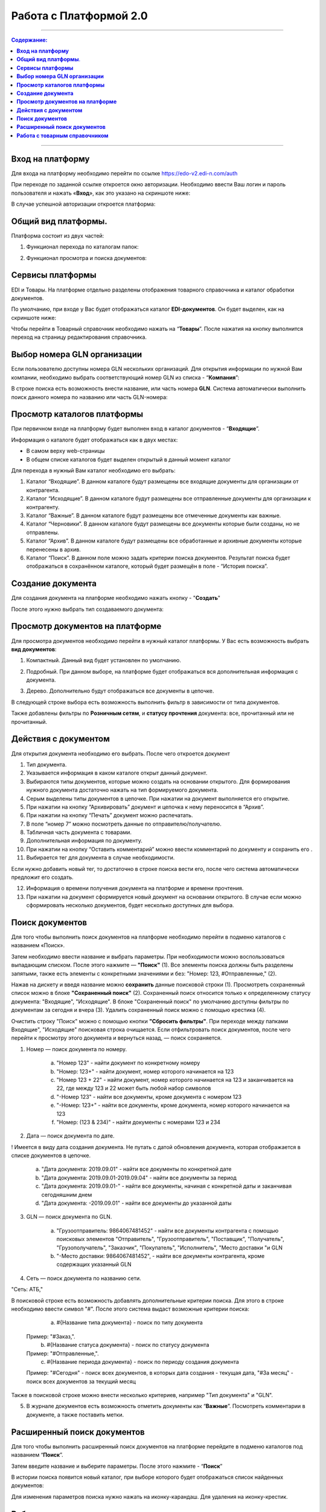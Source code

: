 Работа с Платформой 2.0
#######################

---------

.. contents:: Содержание:
   :depth: 6

---------

**Вход на платформу**
================================================
Для входа на платформу необходимо перейти по ссылке https://edo-v2.edi-n.com/auth

При переходе по заданной ссылке откроется окно авторизации. Необходимо ввести Ваш логин и пароль пользователя и нажать «**Вход**», как это указано на скриншоте ниже:

.. image:: pics_rabota_s_platformoj_EDIN_2.0/rabota_s_platformoj_EDIN_2.0_01.png
   :align: center

В случае успешной авторизации откроется платформа:

.. image:: pics_rabota_s_platformoj_EDIN_2.0/rabota_s_platformoj_EDIN_2.0_02.png
   :align: center

**Общий вид платформы**.
================================================

Платформа состоит из двух частей:

1. Функционал перехода по каталогам папок:

.. image:: pics_rabota_s_platformoj_EDIN_2.0/rabota_s_platformoj_EDIN_2.0_03.png
   :align: center

2. Функционал просмотра и поиска документов:

.. image:: pics_rabota_s_platformoj_EDIN_2.0/rabota_s_platformoj_EDIN_2.0_04.png
   :align: center

**Сервисы платформы**
================================================

EDI и Товары. На платформе отдельно разделены отображения товарного справочника и каталог обработки документов.

По умолчанию, при входе у Вас будет отображаться каталог **EDI-документов**. Он будет выделен, как на скриншоте ниже:

.. image:: pics_rabota_s_platformoj_EDIN_2.0/rabota_s_platformoj_EDIN_2.0_05.png
   :align: center

Чтобы перейти в Товарный справочник необходимо нажать на “**Товары**”. После нажатия на кнопку выполнится переход на страницу редактирования справочника.

**Выбор номера GLN организации**
================================================

Если пользователю доступны номера GLN нескольких организаций. Для открытия информации по нужной Вам компании, необходимо выбрать соответствующий номер GLN из списка - “**Компания**”:

.. image:: pics_rabota_s_platformoj_EDIN_2.0/rabota_s_platformoj_EDIN_2.0_06.png
   :align: center

В строке поиска есть возможность внести название, или часть номера **GLN**. Система автоматически выполнить поиск данного номера по названию или часть GLN-номера:

.. image:: pics_rabota_s_platformoj_EDIN_2.0/rabota_s_platformoj_EDIN_2.0_07.png
   :align: center

**Просмотр каталогов платформы**
================================================

При первичном входе на платформу будет выполнен вход в каталог документов - “**Входящие**”.

Информация о каталоге будет отображаться как в двух местах:

- В самом верху web-страницы
- В общем списке каталогов будет выделен открытый в данный момент каталог

.. image:: pics_rabota_s_platformoj_EDIN_2.0/rabota_s_platformoj_EDIN_2.0_08.png
   :align: center

Для перехода в нужный Вам каталог необходимо его выбрать:

#. Каталог “Входящие”. В данном каталоге будут размещены все входящие документы для организации от контрагента.
#. Каталог “Исходящие”. В данном каталоге будут размещены все отправленные документы для организации к контрагенту.
#. Каталог “Важные”. В данном каталоге будут размещены все отмеченные документы как важные.
#. Каталог “Черновики”. В данном каталоге будут размещены все документы которые были созданы, но не отправлены. 
#. Каталог “Архив”. В данном каталоге будут размещены все обработанные и архивные документы которые перенесены в архив.
#. Каталог “Поиск”. В данном поле можно задать критерии поиска документов. Результат поиска будет отображаться в сохранённом каталоге, который будет размещён в поле - “История поиска”.

**Создание документа**
================================================

Для создания документа на платформе необходимо нажать кнопку - "**Создать**"

.. image:: pics_rabota_s_platformoj_EDIN_2.0/rabota_s_platformoj_EDIN_2.0_09.png
   :align: center

После этого нужно выбрать тип создаваемого документа:

.. image:: pics_rabota_s_platformoj_EDIN_2.0/rabota_s_platformoj_EDIN_2.0_10.png
   :align: center

**Просмотр документов на платформе**
================================================

Для просмотра документов необходимо перейти в нужный каталог платформы. 
У Вас есть возможность выбрать **вид документов**:

1. Компактный. Данный вид будет установлен по умолчанию.

.. image:: pics_rabota_s_platformoj_EDIN_2.0/rabota_s_platformoj_EDIN_2.0_11.png
   :align: center

2. Подробный. При данном выборе, на платформе будет отображаться вся дополнительная информация с документа.

.. image:: pics_rabota_s_platformoj_EDIN_2.0/rabota_s_platformoj_EDIN_2.0_12.png
   :align: center

3. Дерево. Дополнительно будут отображаться все документы в цепочке.

.. image:: pics_rabota_s_platformoj_EDIN_2.0/rabota_s_platformoj_EDIN_2.0_13.png
   :align: center

В следующей строке выбора есть возможность выполнить фильтр в зависимости от типа документов.

.. image:: pics_rabota_s_platformoj_EDIN_2.0/rabota_s_platformoj_EDIN_2.0_14.png
   :align: center

Также добавлены фильтры по **Розничным сетям**, и **статусу прочтения** документа: все, прочитанный или не прочитанный.

.. image:: pics_rabota_s_platformoj_EDIN_2.0/rabota_s_platformoj_EDIN_2.0_15.png
   :align: center

.. image:: pics_rabota_s_platformoj_EDIN_2.0/rabota_s_platformoj_EDIN_2.0_16.png
   :align: center

**Действия с документом**
================================================

Для открытия документа необходимо его выбрать. После чего откроется документ

.. image:: pics_rabota_s_platformoj_EDIN_2.0/rabota_s_platformoj_EDIN_2.0_21.jpg
   :align: center

#. Тип документа.
#. Указывается информация в каком каталоге открыт данный документ.
#. Выбираются типы документов, которые можно создать на основании открытого. Для формирования нужного документа достаточно нажать на тип формируемого документа.
#. Серым выделены типы документов в цепочке. При нажатии на документ выполняется его открытие.
#. При нажатии на кнопку “Архивировать” документ и цепочка к нему переносится в “Архив”.
#. При нажатии на кнопку “Печать” документ можно распечатать.
#. В поле “номер 7” можно посмотреть данные по отправителю/получателю.
#. Табличная часть документа с товарами.
#. Дополнительная информация по документу.
#. При нажатии на кнопку “Оставить комментарий” можно ввести комментарий по документу и сохранить его .
#. Выбирается тег для документа в случае необходимости.

.. image:: pics_rabota_s_platformoj_EDIN_2.0/rabota_s_platformoj_EDIN_2.0_22.png
   :align: center

Если нужно добавить новый тег, то достаточно в строке поиска вести его, после чего система автоматически предложит его создать.

12. Информация о времени получения документа на платформе и времени прочтения.
13. При нажатии на документ сформируется новый документ на основании открытого. В случае если можно сформировать несколько документов, будет несколько доступных для выбора.

**Поиск документов**
================================================

Для того чтобы выполнить поиск документов на платформе необходимо перейти в подменю каталогов с названием «Поиск».

.. image:: pics_rabota_s_platformoj_EDIN_2.0/rabota_s_platformoj_EDIN_2.0_29.png
   :align: center

Затем необходимо ввести название и выбрать параметры. При необходимости можно воспользоваться выпадающим списком. После этого нажмите — **"Поиск"** (1).
Все элементы поиска должны быть разделены запятыми, также есть элементы с конкретными значениями и без: "Номер: 123, #Отправленные," (2).

.. image:: pics_rabota_s_platformoj_EDIN_2.0/rabota_s_platformoj_EDIN_2.0_30.png
   :align: center

Нажав на дискету и введя название можно **сохранить** данные поисковой строки (1).
Просмотреть сохраненный список можно в блоке **"Сохраненный поиск"** (2).
Сохраненный поиск относится только к определенному статусу документа: "Входящие", "Исходящие".
В блоке "Сохраненный поиск" по умолчанию доступны фильтры по документам за сегодня и вчера (3).
Удалить сохраненный поиск можно с помощью крестика (4).

.. image:: pics_rabota_s_platformoj_EDIN_2.0/rabota_s_platformoj_EDIN_2.0_31.png
   :align: center

Очистить строку "Поиск" можно с помощью кнопки **"Сбросить фильтры"**.
При переходе между папками Входящие", "Исходящие" поисковая строка очищается.
Если отфильтровать поиск документов, после чего перейти к просмотру этого документа и вернуться назад, — поиск сохраняется.

.. image:: pics_rabota_s_platformoj_EDIN_2.0/rabota_s_platformoj_EDIN_2.0_32.png
   :align: center

1. Номер — поиск документа по номеру.

    a) "Номер 123" - найти документ по конкретному номеру
    b) "Номер: 123+" - найти документ, номер которого начинается на 123
    c) "Номер 123 + 22" - найти документ, номер которого начинается на 123 и заканчивается на 22, где между 123 и 22 может быть любой набор символов
    d) "-Номер 123" - найти все документы, кроме документа с номером 123
    e) "-Номер: 123+" - найти все документы, кроме документа, номер которого начинается на 123
    f) "Номер: (123 & 234)" - найти документы с номерами 123 и 234

.. image:: pics_rabota_s_platformoj_EDIN_2.0/rabota_s_platformoj_EDIN_2.0_33.png
   :align: center

2. Дата — поиск документа по дате.

! Имеется в виду дата создания документа. Не путать с датой обновления документа, которая отображается в списке документов в цепочке.

    a) "Дата документа: 2019.09.01" - найти все документы по конкретной дате
    b) "Дата документа: 2019.09.01-2019.09.04" - найти все документы за период
    c) "Дата документа: 2019.09.01-" - найти все документы, начиная с конкретной даты и заканчивая сегодняшним днем
    d) "Дата документа: -2019.09.01" - найти все документы до указанной даты

.. image:: pics_rabota_s_platformoj_EDIN_2.0/rabota_s_platformoj_EDIN_2.0_34.png
   :align: center

3. GLN — поиск документа по GLN.

    a) "Грузоотправитель: 9864067481452" - найти все документы контрагента с помощью поисковых элементов "Отправитель", "Грузоотправитель", "Поставщик", "Получатель", "Грузополучатель", "Заказчик", "Покупатель", "Исполнитель", "Место доставки "и GLN
    b) "-Место доставки: 9864067481452", - найти все документы контрагента, кроме содержащих указанный GLN

.. image:: pics_rabota_s_platformoj_EDIN_2.0/rabota_s_platformoj_EDIN_2.0_35.png
   :align: center

4. Сеть — поиск документа по названию сети.

"Сеть: АТБ,"

В поисковой строке есть возможность добавлять дополнительные критерии поиска. Для этого в строке необходимо ввести символ "#". После этого система выдаст возможные критерии поиска:

    a) #{Название типа документа} - поиск по типу документа
   Пример: "#Заказ,".
    b) #{Название статуса документа} - поиск по статусу документа
   Пример: "#Отправленные,".
    c) #{Название периода документа} - поиск по периоду создания документа
   Пример: "#Сегодня" - поиск всех документов, в которых дата создания - текущая дата, "#За месяц" - поиск всех документов за текущий месяц

.. image:: pics_rabota_s_platformoj_EDIN_2.0/rabota_s_platformoj_EDIN_2.0_36.png
   :align: center

Также в поисковой строке можно внести несколько критериев, например "Тип документа" и "GLN".

.. image:: pics_rabota_s_platformoj_EDIN_2.0/rabota_s_platformoj_EDIN_2.0_37.png
   :align: center

5. В журнале документов есть возможность отметить документы как “**Важные**”. Посмотреть комментарии в документе, а также поставить метки.

.. image:: pics_rabota_s_platformoj_EDIN_2.0/rabota_s_platformoj_EDIN_2.0_20.png
   :align: center

**Расширенный поиск документов**
================================================

Для того чтобы выполнить расширенный поиск документов на платформе перейдите в подменю каталогов под названием “**Поиск**”. 

Затем введите название и выберите параметры.
После этого нажмите - “**Поиск**”

.. image:: pics_rabota_s_platformoj_EDIN_2.0/rabota_s_platformoj_EDIN_2.0_23.png
   :align: center

В истории поиска появится новый каталог, при выборе которого будет отображаться список найденных документов:

.. image:: pics_rabota_s_platformoj_EDIN_2.0/rabota_s_platformoj_EDIN_2.0_24.png
   :align: center

Для изменения параметров поиска нужно нажать на иконку-карандаш. Для удаления на иконку-крестик.

**Работа с товарным справочником**
================================================

Для добавления товара в справочник необходимо нажать кнопку - **Добавить товар**.

.. image:: pics_rabota_s_platformoj_EDIN_2.0/rabota_s_platformoj_EDIN_2.0_25.png
   :align: center

Затем нужно заполнить обязательные поля в документе:

- Наименование.
- Штрихкод.
- Цена(без НДС).
- Единица измерения товара.
- Ставка НДС.
- После заполнения нажать кнопку - “**Добавить товар** ”

.. image:: pics_rabota_s_platformoj_EDIN_2.0/rabota_s_platformoj_EDIN_2.0_26.png
   :align: center

После добавления товара он будет доступным в общем списке справочника.

.. image:: pics_rabota_s_platformoj_EDIN_2.0/rabota_s_platformoj_EDIN_2.0_27.png
   :align: center

Чтобы найти нужный товар в строке поиска нужно ввести название или штрихкод, или артикул товара.

Для открытия редактирования товара нужно нажать на его штрихкод.

После внесения изменений нужно **сохранить изменения**.

.. image:: pics_rabota_s_platformoj_EDIN_2.0/rabota_s_platformoj_EDIN_2.0_28.png
   :align: center
